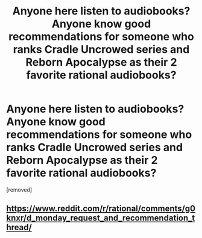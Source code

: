 #+TITLE: Anyone here listen to audiobooks? Anyone know good recommendations for someone who ranks Cradle Uncrowed series and Reborn Apocalypse as their 2 favorite rational audiobooks?

* Anyone here listen to audiobooks? Anyone know good recommendations for someone who ranks Cradle Uncrowed series and Reborn Apocalypse as their 2 favorite rational audiobooks?
:PROPERTIES:
:Author: ghejtls
:Score: 0
:DateUnix: 1586921268.0
:DateShort: 2020-Apr-15
:END:
[removed]


** [[https://www.reddit.com/r/rational/comments/g0knxr/d_monday_request_and_recommendation_thread/]]
:PROPERTIES:
:Author: RMcD94
:Score: 1
:DateUnix: 1586953935.0
:DateShort: 2020-Apr-15
:END:
